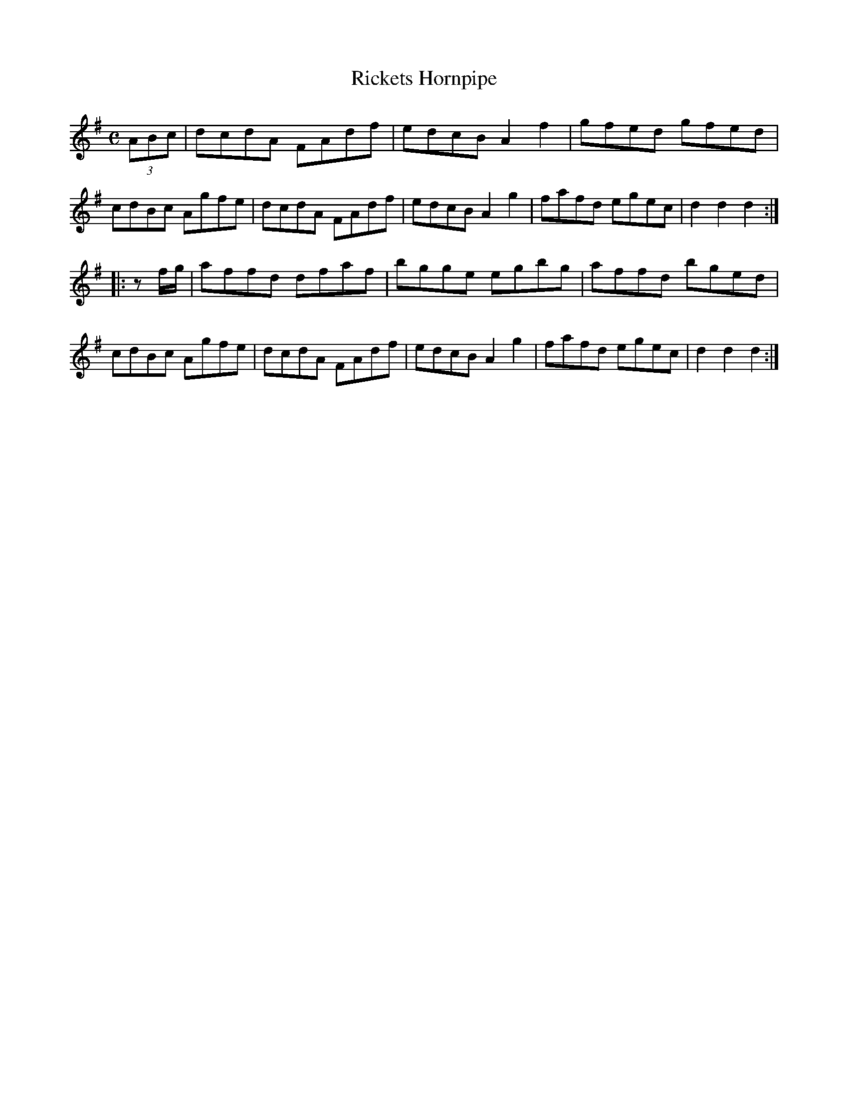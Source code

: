 X: 262
T: Rickets Hornpipe
%R: hornpipe, reel
Z: 2017 John Chambers <jc:trillian.mit.edu>
B: John Treat - "Gamut for the Fifes", 1779, p.26 #2
F: https://archive.org/details/GamutFortheFifes
N: Made 1st strain's pickup a triplet, added initial rest to 2nd strain's pickup, to fix the rhythms of repeats.
M: C
L: 1/8
K: G
% - - - - - - - - - - - - - - - - - - - - - - - - -
(3ABc |\
dcdA FAdf | edcB A2f2 |\
gfed gfed | cdBc Agfe |\
dcdA FAdf | edcB A2g2 |\
fafd egec | d2d2 d2 :|
|: zf/g/ |\
affd dfaf | bgge egbg |\
affd bged | cdBc Agfe |\
dcdA FAdf | edcB A2g2 |\
fafd egec | d2d2 d2 :|
% - - - - - - - - - - - - - - - - - - - - - - - - -
